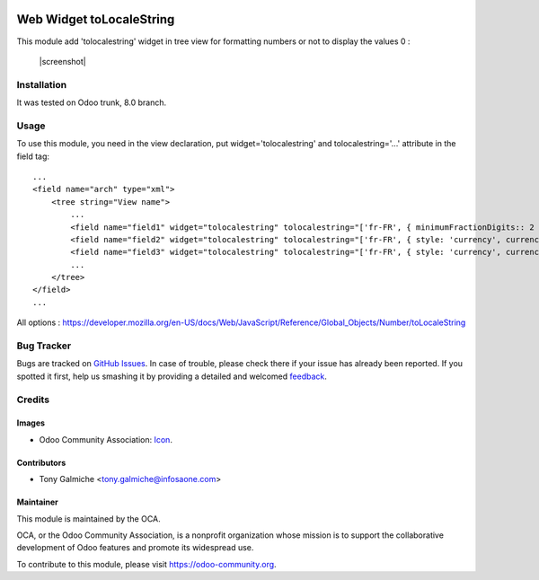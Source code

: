 .. image:: https://img.shields.io/badge/licence-AGPL--3-blue.svg
   :target: http://www.gnu.org/licenses/agpl-3.0-standalone.html
   :alt: License: AGPL-3

==============
Web Widget toLocaleString
==============

This module add 'tolocalestring' widget in tree view for formatting numbers or not to display the values 0 : 

  |screenshot|



Installation
============

It was tested on Odoo trunk, 8.0 branch.




Usage
=====

To use this module, you need in the view declaration, put widget='tolocalestring' and tolocalestring='...' attribute in the field tag::

    ...
    <field name="arch" type="xml">
        <tree string="View name">
            ...
            <field name="field1" widget="tolocalestring" tolocalestring="['fr-FR', { minimumFractionDigits:: 2 }]" />
            <field name="field2" widget="tolocalestring" tolocalestring="['fr-FR', { style: 'currency', currency: 'EUR'}]" />
            <field name="field3" widget="tolocalestring" tolocalestring="['fr-FR', { style: 'currency', currency: 'EUR'}, 'clears_zero']" />
            ...
        </tree>
    </field>
    ...


All options  : https://developer.mozilla.org/en-US/docs/Web/JavaScript/Reference/Global_Objects/Number/toLocaleString




Bug Tracker
===========

Bugs are tracked on `GitHub Issues
<https://github.com/OCA/{project_repo}/issues>`_. In case of trouble, please
check there if your issue has already been reported. If you spotted it first,
help us smashing it by providing a detailed and welcomed `feedback
<https://github.com/OCA/
web/issues/new?body=module:%20
{web_widget_text_markdown}%0Aversion:%20
{8.0}%0A%0A**Steps%20to%20reproduce**%0A-%20...%0A%0A**Current%20behavior**%0A%0A**Expected%20behavior**>`_.

Credits
=======

Images
------

* Odoo Community Association: `Icon <https://github.com/OCA/maintainer-tools/blob/master/template/module/static/description/icon.svg>`_.

Contributors
------------

* Tony Galmiche <tony.galmiche@infosaone.com>


Maintainer
----------

.. image:: https://odoo-community.org/logo.png
   :alt: Odoo Community Association
   :target: https://odoo-community.org

This module is maintained by the OCA.

OCA, or the Odoo Community Association, is a nonprofit organization whose
mission is to support the collaborative development of Odoo features and
promote its widespread use.

To contribute to this module, please visit https://odoo-community.org.

